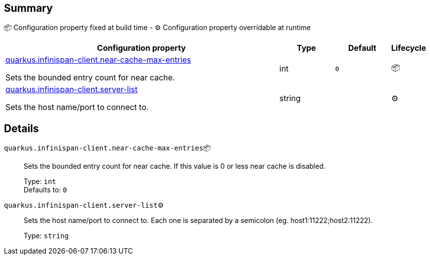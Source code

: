 == Summary

📦 Configuration property fixed at build time - ⚙️️ Configuration property overridable at runtime 

[cols="50,10,10,5"]
|===
|Configuration property|Type|Default|Lifecycle

|<<quarkus.infinispan-client.near-cache-max-entries, quarkus.infinispan-client.near-cache-max-entries>>

Sets the bounded entry count for near cache.|int 
|`0`
| 📦

|<<quarkus.infinispan-client.server-list, quarkus.infinispan-client.server-list>>

Sets the host name/port to connect to.|string 
|
| ⚙️
|===


== Details

[[quarkus.infinispan-client.near-cache-max-entries]]
`quarkus.infinispan-client.near-cache-max-entries`📦:: Sets the bounded entry count for near cache. If this value is 0 or less near cache is disabled. 
+
Type: `int` +
Defaults to: `0` +



[[quarkus.infinispan-client.server-list]]
`quarkus.infinispan-client.server-list`⚙️:: Sets the host name/port to connect to. Each one is separated by a semicolon (eg. host1:11222;host2:11222). 
+
Type: `string` +


